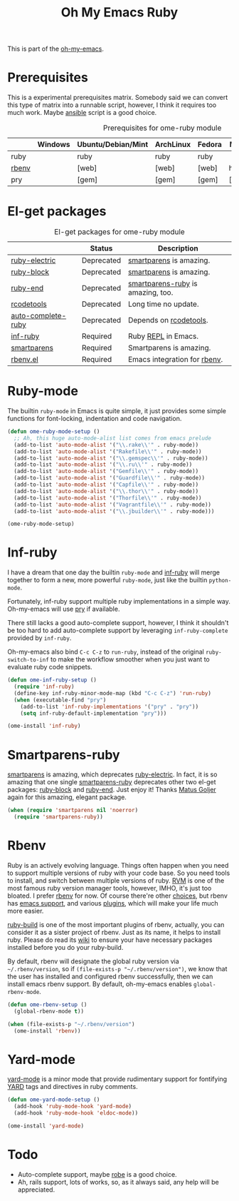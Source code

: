 #+TITLE: Oh My Emacs Ruby
#+OPTIONS: toc:2 num:nil ^:nil

This is part of the [[https://github.com/xiaohanyu/oh-my-emacs][oh-my-emacs]].

* Prerequisites
  :PROPERTIES:
  :CUSTOM_ID: ruby-prerequisites
  :END:

This is a experimental prerequisites matrix. Somebody said we can convert this
type of matrix into a runnable script, however, I think it requires too much
work. Maybe [[http://www.ansibleworks.com/][ansible]] script is a good choice.

#+NAME: ruby-prerequisites-matrix
#+CAPTION: Prerequisites for ome-ruby module
|       | Windows | Ubuntu/Debian/Mint | ArchLinux | Fedora | Mac OS X | Mandatory? |
|-------+---------+--------------------+-----------+--------+----------+------------|
| ruby  |         | ruby               | ruby      | ruby   |          | Yes        |
| [[https://github.com/sstephenson/rbenv][rbenv]] |         | [web]              | [web]     | [web]  | homebrew | Yes        |
| pry   |         | [gem]              | [gem]     | [gem]  | [gem]    | No         |

* El-get packages
  :PROPERTIES:
  :CUSTOM_ID: ruby-el-get-packages
  :END:

#+NAME: ruby-el-get-packages
#+CAPTION: El-get packages for ome-ruby module
|                    | Status     | Description                       |
|--------------------+------------+-----------------------------------|
| [[https://github.com/qoobaa/ruby-electric][ruby-electric]]      | Deprecated | [[https://github.com/Fuco1/smartparens][smartparens]] is amazing.           |
| [[https://github.com/adolfosousa/ruby-block.el][ruby-block]]         | Deprecated | [[https://github.com/Fuco1/smartparens][smartparens]] is amazing.           |
| [[https://github.com/rejeep/ruby-end][ruby-end]]           | Deprecated | [[https://github.com/Fuco1/smartparens/blob/master/smartparens-ruby.el][smartparens-ruby]] is amazing, too. |
| [[http://rubygems.org/gems/rcodetools][rcodetools]]         | Deprecated | Long time no update.              |
| [[http://www.cx4a.org/pub/auto-complete-ruby.el][auto-complete-ruby]] | Deprecated | Depends on [[http://rubygems.org/gems/rcodetools][rcodetools]].            |
| [[https://github.com/nonsequitur/inf-ruby][inf-ruby]]           | Required   | Ruby [[http://en.wikipedia.org/wiki/Read%25E2%2580%2593eval%25E2%2580%2593print_loop][REPL]] in Emacs.               |
| [[https://github.com/Fuco1/smartparens][smartparens]]        | Required   | Smartparens is amazing.           |
| [[https://github.com/senny/rbenv.el][rbenv.el]]           | Required   | Emacs integration for [[https://github.com/sstephenson/rbenv][rbenv]].      |

* Ruby-mode
  :PROPERTIES:
  :CUSTOM_ID: ruby-mode
  :END:

The builtin =ruby-mode= in Emacs is quite simple, it just provides some simple
functions for font-locking, indentation and code navigation.

#+NAME: ruby-mode
#+BEGIN_SRC emacs-lisp
(defun ome-ruby-mode-setup ()
  ;; Ah, this huge auto-mode-alist list comes from emacs prelude
  (add-to-list 'auto-mode-alist '("\\.rake\\'" . ruby-mode))
  (add-to-list 'auto-mode-alist '("Rakefile\\'" . ruby-mode))
  (add-to-list 'auto-mode-alist '("\\.gemspec\\'" . ruby-mode))
  (add-to-list 'auto-mode-alist '("\\.ru\\'" . ruby-mode))
  (add-to-list 'auto-mode-alist '("Gemfile\\'" . ruby-mode))
  (add-to-list 'auto-mode-alist '("Guardfile\\'" . ruby-mode))
  (add-to-list 'auto-mode-alist '("Capfile\\'" . ruby-mode))
  (add-to-list 'auto-mode-alist '("\\.thor\\'" . ruby-mode))
  (add-to-list 'auto-mode-alist '("Thorfile\\'" . ruby-mode))
  (add-to-list 'auto-mode-alist '("Vagrantfile\\'" . ruby-mode))
  (add-to-list 'auto-mode-alist '("\\.jbuilder\\'" . ruby-mode)))

(ome-ruby-mode-setup)
#+END_SRC

* Inf-ruby
  :PROPERTIES:
  :CUSTOM_ID: inf-ruby
  :END:

I have a dream that one day the builtin =ruby-mode= and [[https://github.com/nonsequitur/inf-ruby][inf-ruby]] will merge
together to form a new, more powerful =ruby-mode=, just like the builtin
=python-mode=.

Fortunately, inf-ruby support multiple ruby implementations in a simple
way. Oh-my-emacs will use [[http://pryrepl.org/][pry]] if available.

There still lacks a good auto-complete support, however, I think it shouldn't
be too hard to add auto-complete support by leveraging =inf-ruby-complete=
provided by =inf-ruby=.

Oh-my-emacs also bind =C-c C-z= to =run-ruby=, instead of the original
=ruby-switch-to-inf= to make the workflow smoother when you just want to
evaluate ruby code snippets.

#+NAME: inf-ruby
#+BEGIN_SRC emacs-lisp
(defun ome-inf-ruby-setup ()
  (require 'inf-ruby)
  (define-key inf-ruby-minor-mode-map (kbd "C-c C-z") 'run-ruby)
  (when (executable-find "pry")
    (add-to-list 'inf-ruby-implementations '("pry" . "pry"))
    (setq inf-ruby-default-implementation "pry")))

(ome-install 'inf-ruby)
#+END_SRC

* Smartparens-ruby
  :PROPERTIES:
  :CUSTOM_ID: smartparens-ruby
  :END:

[[https://github.com/Fuco1/smartparens][smartparens]] is amazing, which deprecates [[https://github.com/qoobaa/ruby-electric][ruby-electric]]. In fact, it is so
amazing that one single [[https://github.com/Fuco1/smartparens/blob/master/smartparens-ruby][smartparens-ruby]] deprecates other two el-get packages:
[[https://github.com/adolfosousa/ruby-block.el][ruby-block]] and [[https://github.com/rejeep/ruby-end][ruby-end]]. Just enjoy it! Thanks [[https://github.com/Fuco1/smartparens/blob/master/smartparens-ruby][Matus Goljer]] again for this
amazing, elegant package.

#+NAME: smartparens-ruby
#+BEGIN_SRC emacs-lisp
(when (require 'smartparens nil 'noerror)
  (require 'smartparens-ruby))
#+END_SRC

* Rbenv
  :PROPERTIES:
  :CUSTOM_ID: rbenv
  :END:

Ruby is an actively evolving language. Things often happen when you need to
support multiple versions of ruby with your code base. So you need tools to
install, and switch between multiple versions of ruby. [[http://rvm.io/][RVM]] is one of the most
famous ruby version manager tools, however, IMHO, it's just too bloated. I
prefer [[https://github.com/sstephenson/rbenv][rbenv]] for now. Of course there're other [[https://github.com/postmodern/chruby#alternatives][choices]], but rbenv has [[https://github.com/senny/rbenv.el][emacs
support]], and various [[https://github.com/sstephenson/rbenv/wiki/Plugins][plugins]], which will make your life much more easier.

[[https://github.com/sstephenson/ruby-build][ruby-build]] is one of the most important plugins of rbenv, actually, you can
consider it as a sister project of rbenv. Just as its name, it helps to install
ruby. Please do read its [[https://github.com/sstephenson/ruby-build/wiki][wiki]] to ensure your have necessary packages installed
before you do your ruby-build.

By default, rbenv will designate the global ruby version via
=~/.rbenv/version=, so if =(file-exists-p "~/.rbenv/version")=, we know that
the user has installed and configured rbenv successfully, then we can install
emacs rbenv support. By default, oh-my-emacs enables =global-rbenv-mode=.

#+NAME: rbenv
#+BEGIN_SRC emacs-lisp
(defun ome-rbenv-setup ()
  (global-rbenv-mode t))

(when (file-exists-p "~/.rbenv/version")
  (ome-install 'rbenv))
#+END_SRC

* Yard-mode
  :PROPERTIES:
  :CUSTOM_ID: yard-mode
  :END:

[[https://github.com/pd/yard-mode.el][yard-mode]] is a minor mode that provide rudimentary support for fontifying [[http://yardoc.org/][YARD]]
tags and directives in ruby comments.

#+NAME: yard-mode
#+BEGIN_SRC emacs-lisp
(defun ome-yard-mode-setup ()
  (add-hook 'ruby-mode-hook 'yard-mode)
  (add-hook 'ruby-mode-hook 'eldoc-mode))

(ome-install 'yard-mode)
#+END_SRC

* Todo
- Auto-complete support, maybe [[https://github.com/dgutov/robe][robe]] is a good choice.
- Ah, rails support, lots of works, so, as it always said, any help will be
  appreciated.
